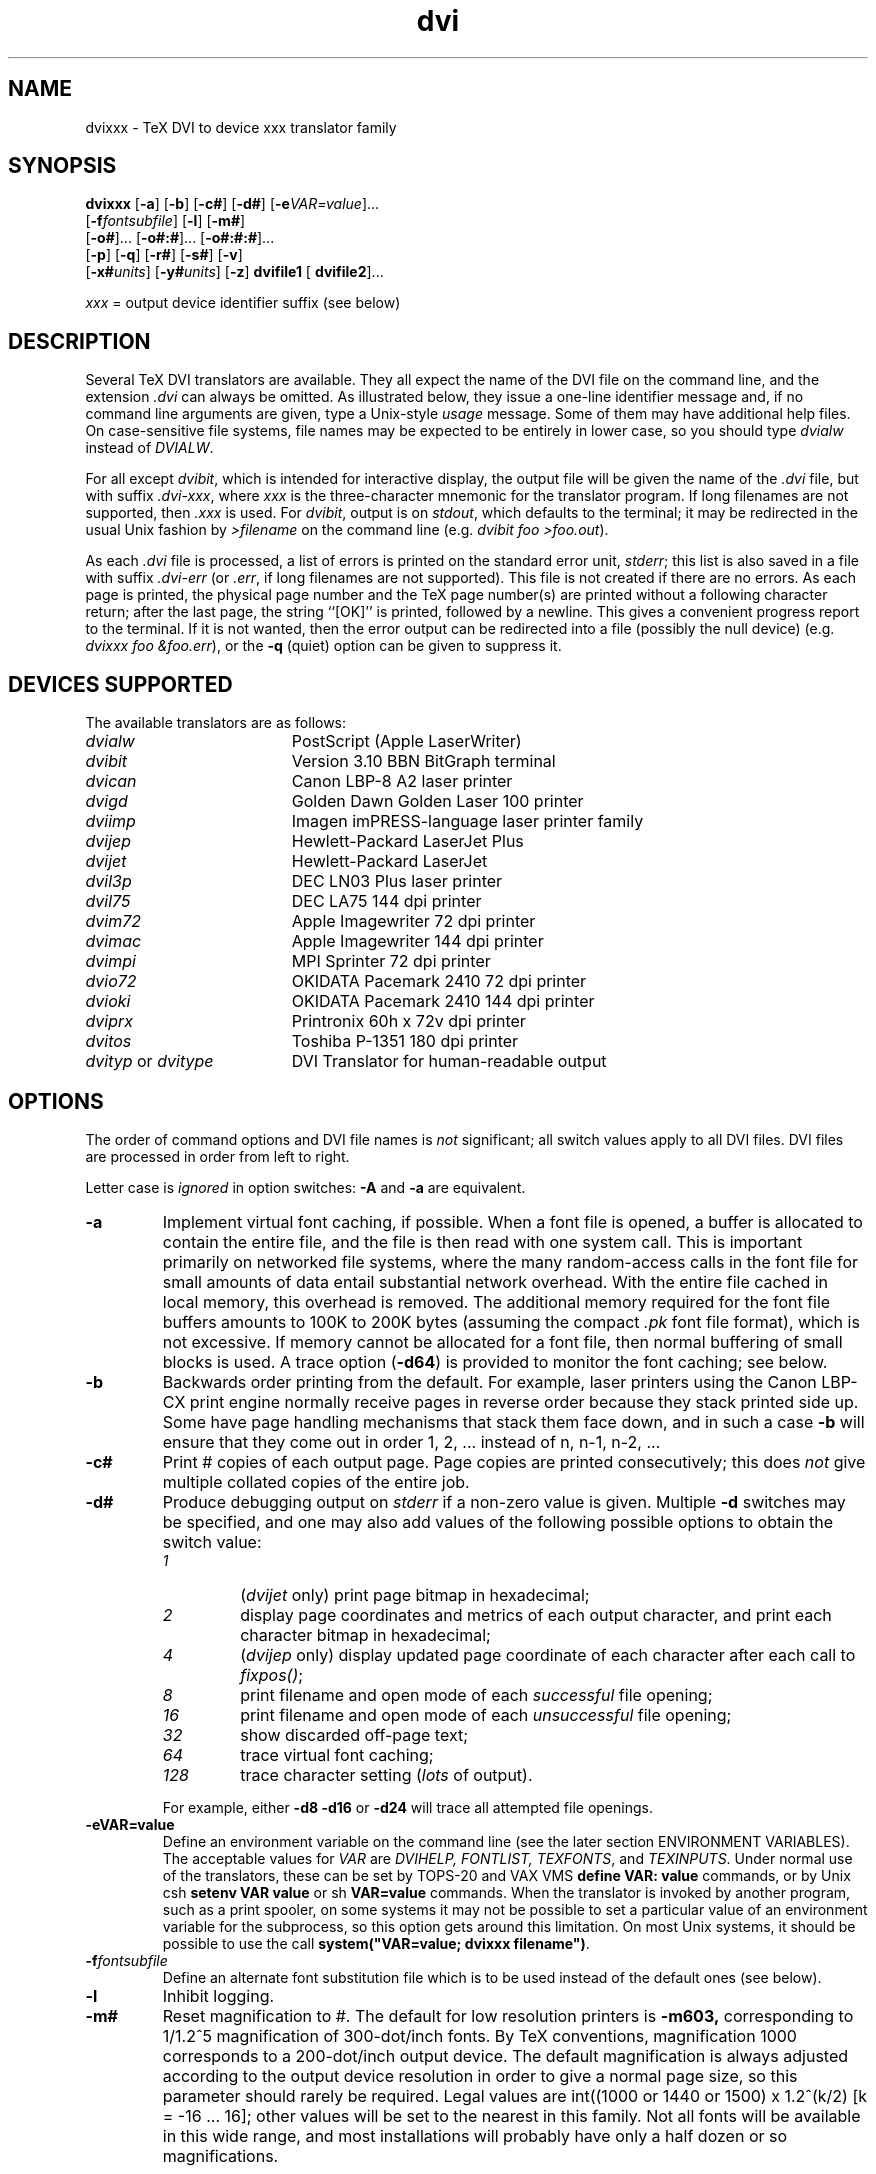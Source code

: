 .\" NB: make sure tabs in two tables below have not be turned into blanks
.\" Look for the lines beginning ".ta 1.2in"
.TH dvi 1L "21 October 1987"

.SH NAME

dvixxx \- TeX DVI to device xxx translator family

.SH SYNOPSIS

.na
\fBdvixxx\fP
[\fB\-a\fP]
[\fB\-b\fP]
[\fB\-c#\fP]
[\fB\-d#\fP]
[\fB\-e\fP\fIVAR=value\fP].\|.\|.
.if n .ti +0.5i
[\fB\-f\fP\fIfontsubfile\fP]
[\fB\-l\fP]
[\fB\-m#\fP]
.ti +0.5i
[\fB\-o#\fP].\|.\|.
[\fB\-o#:#\fP].\|.\|.
[\fB\-o#:#:#\fP].\|.\|.
.ti +0.5i
[\fB\-p\fP]
[\fB\-q\fP]
[\fB\-r#\fP]
[\fB\-s#\fP]
[\fB\-v\fP]
.if n .ti +0.5i
[\fB\-x#\fP\fIunits\fP]
[\fB\-y#\fP\fIunits\fP]
[\fB\-z\fP]
\fBdvifile1\fP
[\fB dvifile2\fP].\|.\|.

\fIxxx\fP\fR = output device identifier suffix (see below)\fP
.ad

.SH DESCRIPTION

Several TeX DVI translators are available.  They all expect
the name of the DVI file on the command line, and the
extension \fI.dvi\fP can always be omitted.  As illustrated
below, they issue a one-line identifier message and, if no
command line arguments are given, type a Unix-style
\fIusage\fP message.  Some of them may have additional help
files.  On case-sensitive file systems, file names may be
expected to be entirely in lower case, so you should type
\fIdvialw\fP instead of \fIDVIALW\fP.

For all except \fIdvibit\fP, which is intended for interactive display,
the output file will be given the name of the \fI.dvi\fP file, but with
suffix \fI.dvi-xxx\fP, where \fIxxx\fP is the three-character mnemonic
for the translator program.  If long filenames are not supported,
then \fI.xxx\fP is used.  For \fIdvibit\fP, output is on \fIstdout\fP,
which defaults to the terminal; it may be redirected in the usual Unix
fashion by \fI>filename\fP on the command line (e.g. \fIdvibit foo
>foo.out\fP).

As each \fI.dvi\fP file is processed, a list of errors is printed
on the standard error unit, \fIstderr\fP; this list is also saved
in a file with suffix \fI.dvi-err\fP (or \fI.err\fP, if long filenames
are not supported). This file is not created if there are no errors.  As
each page is printed, the physical page number and the TeX page
number(s) are printed without a following character return; after the
last page, the string ``[OK]'' is printed, followed by a newline. This
gives a convenient progress report to the terminal. If it is not wanted,
then the error output can be redirected into a file (possibly the null
device) (e.g. \fIdvixxx foo &foo.err\fP), or the \fB\-q\fP (quiet)
option can be given to suppress it.

.SH DEVICES SUPPORTED

The available translators are as follows:
.TP \w'dvityp_or_dvitype'u+2n
\fIdvialw\fP
PostScript (Apple LaserWriter)
.TP
\fIdvibit\fP
Version 3.10 BBN BitGraph terminal
.TP
\fIdvican\fP
Canon LBP-8 A2 laser printer
.TP
\fIdvigd\fP
Golden Dawn Golden Laser 100 printer
.TP
\fIdviimp\fP
Imagen imPRESS-language laser printer family
.TP
\fIdvijep\fP
Hewlett-Packard LaserJet Plus
.TP
\fIdvijet\fP
Hewlett-Packard LaserJet
.TP
\fIdvil3p\fP
DEC LN03 Plus laser printer
.TP
\fIdvil75\fP
DEC LA75 144 dpi printer
.TP
\fIdvim72\fP
Apple Imagewriter 72 dpi printer
.TP
\fIdvimac\fP
Apple Imagewriter 144 dpi printer
.TP
\fIdvimpi\fP
MPI Sprinter 72 dpi printer
.TP
\fIdvio72\fP
OKIDATA Pacemark 2410 72 dpi printer
.TP
\fIdvioki\fP
OKIDATA Pacemark 2410 144 dpi printer
.TP
\fIdviprx\fP
Printronix 60h x 72v dpi printer
.TP
\fIdvitos\fP
Toshiba P-1351 180 dpi printer
.TP
\fIdvityp\fP or \fIdvitype\fP
DVI Translator for human-readable output

.SH OPTIONS

The order of command options and DVI file names is \fInot\fP
significant; all switch values apply to all DVI files.  DVI files are
processed in order from left to right.

Letter case is \fIignored\fP in option switches: \fB\-A\fP
and \fB\-a\fP are equivalent.
.TP
.B \-a
Implement virtual font caching, if possible.
When a font file is opened, a buffer is allocated
to contain the entire file, and the file is then
read with one system call.  This is important
primarily on networked file systems, where the
many random-access calls in the font file for
small amounts of data entail substantial network
overhead.  With the entire file cached in local
memory, this overhead is removed.   The
additional memory required for the font file
buffers amounts to 100K to 200K bytes (assuming
the compact \fI\.pk\fP font file format), which is
not excessive.  If memory cannot be allocated for
a font file, then normal buffering of small
blocks is used.  A trace option (\fB\-d64\fP) is
provided to monitor the font caching; see below.
.TP
.B \-b
Backwards order printing from the default.  For example, laser printers
using the  Canon LBP-CX print  engine  normally receive  pages  in
reverse  order  because  they  stack printed side  up.  Some  have page
handling  mechanisms that stack them face  down, and in such  a case
\fB\-b\fP will ensure that they  come out in  order 1, 2, .\|.\|.
instead  of n, n-1, n-2, .\|.\|.
.TP
.B \-c#
Print # copies of each output page.  Page copies
are printed consecutively; this does
\fInot\fP
give multiple collated copies of the entire job.
.TP
.B \-d#
Produce debugging output on \fIstderr\fP if a non-zero value is given.
Multiple \fB\-d\fP switches may be specified, and one may also add
values of the following possible options to obtain the switch value:
.RS
.TP
.I 1
(\fIdvijet\fP only) print page bitmap in hexadecimal;
.TP
.I 2
display page coordinates and metrics of
each output character, and print each
character bitmap in hexadecimal;
.TP
.I 4
(\fIdvijep\fP only) display updated page
coordinate of each character after each call
to  \fIfixpos()\fP;
.TP
.I 8
print filename and open mode of
each
\fIsuccessful\fP
file opening;
.TP
.I 16
print filename and open mode of
each
\fIunsuccessful\fP
file opening;
.TP
.I 32
show discarded off-page text;
.TP
.I 64
trace virtual font caching;
.TP
.I 128
trace character setting (\fIlots\fP of output).
.RE
.PP
.RS
For example, either \fB\-d8 \-d16\fP or
\fB\-d24\fP will trace all attempted file openings.
.RE
.TP
.B \-eVAR=value
Define an environment variable on the command line (see the later
section ENVIRONMENT VARIABLES).  The acceptable values for
\fIVAR\fP
are
\fIDVIHELP,\fP
\fIFONTLIST,\fP
\fITEXFONTS\fP,
and
\fITEXINPUTS\fP.
Under normal use of the
translators, these can be set by TOPS-20 and
VAX VMS
\fBdefine VAR: value\fP
commands, or by Unix
csh
\fBsetenv VAR value\fP
or sh
\fBVAR=value\fP
commands.   When the
translator is invoked by another program, such as
a print spooler, on some systems it may not be
possible to set a
particular value of an environment variable for
the subprocess, so this option gets around this
limitation.  On most Unix systems, it should
be possible to use the call
\fBsystem("VAR=value; dvixxx filename")\fP.
.TP
.B \-f\fIfontsubfile\fP
Define an alternate font substitution file which
is to be used instead of the default ones (see below).
.TP
.B \-l
Inhibit logging.
.TP
.B \-m#
Reset magnification to #.  The default for low resolution printers is
\fB\-m603,\fP corresponding to 1/1.2^5 magnification of 300-dot/inch
fonts.  By TeX conventions, magnification 1000 corresponds to a
200-dot/inch output device.  The default magnification is always
adjusted according to the output device resolution in order to give a
normal page size, so this parameter should rarely be required.  Legal
values are int((1000 or 1440 or 1500) x 1.2^(k/2) [k = -16 .\|.\|. 16];
other values will be set to the nearest in this family.  Not all fonts
will be available in this wide range, and most installations will
probably have only a half dozen or so magnifications.

Magnification values less than 25 are taken to be a TeX magstep
parameter which is applied to the standard magnification for that
device.  For example, \fB\-m-0.5\fP selects a smaller size, and
\fB\-m2\fP selects a size 1.44 times larger than normal.
.TP
.B "\-o# \fIor\fP \-o#:# \fIor\fP \-o#:#:#"
Specify a page number, or range of page numbers, to be selected for
output.  In the third form, the last number is the page number step
size; it is normally 1.  This option may be specified any number of
times.  If it is not specified, then all pages will be printed.  Pages
are numbered in order 1, 2, 3, .\|.\|. in the file, but any page number
recorded by TeX on the printed page will in general be different.
Negative page numbers count backward; \-1 is the last page in the
document, \-2 the second last page, and so on.

As pages are selected for printing, [#{#} will be printed on
\fIstderr\fP, where the first # is the sequential page number in the
file, and the second # is a string of values of the TeX counters,
\\count0 through \\count9, separated by dots, with trailing zero
counters dropped. \\count0 usually records the printed page number.
When the page is completely output, a closing \fI]\fP will be printed on
\fIstderr\fP. Any error messages from processing of that page will
therefore occur between the square brackets.  For example, \fB\-o1:3
\-o12 \-o17:23 \-o\-3:\-1\fP would select pages 1, 2, 3, 12, 17, 18, 19,
20, 21, 22, and 23, plus the last three pages.

Pages are processed in the order found in the DVI file; there is
intentionally no attempt made to sort them according to the \\count0
values, since different macro packages may use this counter for
different purposes, and in the case of floating tables and figures,
the pages may not be in order anyway.

Pages will always be printed in an order appropriate for the device so
that the first document page occurs first face up in the document
stack; the \fB\-b\fP option can be used to reverse this order.  For
example, some Hewlett-Packard LaserJet Plus printers are equipped with
a page flipper which stacks output face down; for these, the \fB\-b\fP
option will ensure that the pages come out in the expected order.

Specification of a page number step size is useful for producing duplex
(two-sided) printing.  For example, with laser printers using the Canon
LBP-CX engine, the first run could specify \fB\-o1:9999:2,\fP which
would stack output face up, beginning with the last page, and ending
with page 1 on top.  The printed pages can then be reinserted in the
input tray \fIface up\fP, page 1 on the top, exactly as they were found
in the output tray, with the top of the page in the tray closest to the
end which is inserted first into the printer.  A second run with \fB\-b
\-o2:9999:2\fP would then print pages 2, 4, .\|.\|., on the backs of
pages 1, 3, .\|.\|.; note the \fB\-b\fP option to get backwards order on
the second run.

There is a bug in Microsoft C's \fIsscanf()\fP on the IBM PC; it does
not correctly parse input on the format \fI"%d:%d:%d"\fP in
\fIoption()\fP for the page number switch.  It correctly returns the
numbers, but instead of returning the number of such items parsed, it
returns \-1, which should only happen if none are parsed.  A work
around seems to be to supply a trailing colon on the switch, so that
you write \fB\-o17:\fP instead of \fB\-o17\fP.
.TP
.B \-p
Inhibit font preloading.  This may produce output a few seconds
earlier when all pages are output, but should have negligible effect
on the execution time, and consequently, should normally not be
specified.  When individual pages are being printed with the
\fB\-o#\fP option, preloading is necessary (and will be forced) to
ensure that all fonts are defined before they are referenced.
.TP
.B \-q
Quiet mode.  Status displays to \fIstderr\fP are suppressed, unless
warning or error messages are issued.  For interactive devices
(\fIdvibit\fP), warning messages are suppressed.
.TP
.B \-r#
(Device = HP LaserJet only).  Specify the Laser Jet output resolution
in dots per inch.  \fI#\fP must be one of 75, 100, 150, or 300.  The
actual plot file is identical in each case; only the size on the
output page is changed, because the resolution change is effected by
printing 1 x 1, 2 x 2, 3 x 3, or 4 x 4 pixel blocks.
.TP
.B \-r
(Device = Golden Laser 100 only).  Select
run-length encoding of the output file.  This
reduces disk space typically by 10% to 40%, but
increases host CPU time for the preparation of
the output file.
.TP
.B \-r
(Device  = Apple ImageWriter only).   Select  run-length
encoding of the output file.
.TP
.B \-r
(Device = Toshiba P-1351 only).  Select
run-length encoding of the output file.  This
reduces disk space typically by 10% to 40%, but
increases host CPU time for the preparation of
the output file, and because of poor logic in the
printer, may double the print time!  The print
quality is also substantially worse, so this
option is generally
\fInot\fP
recommended.
.TP
.B \-s#
(Device = Apple LaserWriter only).  Force
characters larger than # pixels wide or high to
be reloaded each time they are required.  The
Version 23.0 PostScript interpreter has a bug
which manifests itself in fatal
\fIVM error\fP
messages when large characters are sent.  A
reasonable default value has been set for this
which should normally avoid the problem.
Specifying
.B \-s0
will cause reloading of
every character each time it is used.
.TP
.B \-v
(Device = Apple LaserWriter  only).  Force reloading  of
all required fonts at start of each page.
.TP
.B \-x#\fIunits\fP
The  \fB\-x\fP options specify the left margin of the TeX page on the
output page in any of the indicated units.  Letter case is not
significant in the units field, which must \fInot\fP be separated from
the number by any space. \fI#\fP may be fractional.  For example,
\fB\-x1.0in\fP, \fB\-x2.54cm\fP, \fB\-x72.27pt\fP, and \fB\-x6.0225pc\fP
all specify a one-inch left margin. Negative values are permissible, and
may be used to shift the output page left (possibly truncating it on the
left) in order to display a wide TeX page.

The \fIunits\fP field is mandatory, and may be one of
.RS
.TP
.B bp
big point (1in = 72bp)
.TP
.B cc
cicero (1cc = 12dd)
.TP
.B cm
centimeter (1in = 2.54cm)
.TP
.B dd
didot point (1157dd = 1238pt)
.TP
.B in
inch
.TP
.B mm
millimeter (10mm = 1cm)
.TP
.B pc
pica (1pc = 12pt)
.TP
.B pt
point (72.27pt = 1in)
.TP
.B sp
scaled point (65536sp = 1pt)
.RE
.TP
.B \-y#\fIunits\fP
The \fB\-y\fP options specify the top margin of the TeX page on the
output page.  Letter case is not significant in the units field, which
must \fInot\fP be separated from the number by any space.  # may be
fractional.  For example, \fB\-y1.0in\fP, \fB\-y2.54cm\fP,
\fB\-y72.27pt\fP, and \fB\-y6.0225pc\fP all specify a one-inch top
margin.  Negative values are permissible, and may be used to shift the
output page up (possibly truncating it on the top) in order to display a
long TeX page.

By decree of the Stanford TeX Project, the default TeX page origin
is always 1 inch over and down from the top-left page corner, even
when non-American paper sizes are used.  This corresponds to the switch
settings \fB\-x1in \-y1in\fP; these values are assumed unless
overridden.
.TP
.B \-z
(TOPS-20 or 4.xBSD Unix only).  For each DVI file processed, type
in an EXEC command \fBDVISPOOL: dvifilename\fP (on Unix,
\fBDVISPOOL dvifilename\fP) followed by a newline.  The user
should have defined \fIDVISPOOL:\fP (or \fIDVISPOOL\fP) to be a
program or shell script which sends the translation of the DVI
file to the appropriate output spooler.

.SH SAMPLE EXECUTION

Here is a sample execution of LaTeX and DVIALW extracted from
a TOPS-20 PHOTO log:

.nf
@latex biblio.ltx
This is TeX, Tops-20 Version 1.1 (preloaded format=lplain 84.9.29)
(APS:<BEEBE.PLOT79.DOCUMENTATION>BIBLIO.LTX.28
LaTeX Version 2.06a - Release 7 July 84
(APS:<TEX.LATEX>REPORT.STY.2
Document Style 'report'. Version 0.91 - released 25 June 1984
(APS:<TEX.LATEX>REP11.STY.2))
(APS:<BEEBE.PLOT79.DOCUMENTATION>MYBIBLIO.STY.1 Mybibliography
environment style - Version 0.0 - 15-May-86)
(APS:<BEEBE.PLOT79.DOCUMENTATION>BIBLIO.AUX.12) [0]
(APS:<BEEBE.PLOT79.DOCUMENTATION>BIBLIO1.LTX.3 [1] [2] [3] [4]
[5]) [6]
(APS:<BEEBE.PLOT79.DOCUMENTATION>BIBLIO.AUX.13)
(see the transcript file for additional information)
Output written on APS:<BEEBE.PLOT79.DOCUMENTATION>BIBLIO.DVI.1
(7 pages, 13960 bytes).
Transcript written on APS:<BEEBE.PLOT79.DOCUMENTATION>BIBLIO.LST.1.

@dvialw -x0.3in -y0.2in biblio bt:example
[TeX82 DVI Translator Version 2.0 for PostScript [Apple LaserWriter
laser printer]]
[Input from DVI file biblio.dvi]
[Output on file biblio.dvi-alw]
[7 pages]
[1500 magnification]
[7{6}] [6{5}] [5{4}] [4{3}] [3{2}] [2{1}] [1{0}]  [OK]
[Input from DVI file bt:example.dvi]
[Output on file bt:example.dvi-alw]
[1 pages]
[1500 magnification]
[1{1}]  [OK]

.fi

When the TOPS-20 version of TeX finishes execution, it
normally simulates terminal input of a line of the form

.nf
TeXspool: dvifile
.fi

without supplying a final carriage return.
The default value of the logical name \fITeXspool:\fP points to a
dummy program which does nothing, so if you just type a carriage
return yourself, the line is effectively ignored.  This is
reasonable in that it usually takes several trips through \TeX
before you have a \fI.dvi\fP file worth printing.  If you like,
you can redefine \fITeXspool:\fP to point to your favorite DVI
translator, for example,

.nf
define TeXspool: sys:dvialw.exe
.fi

Then when you type a carriage return when TeX finishes, it
will run the translator immediately, saving you a line of typing.
If you do not want the translator to run, just cancel the line by
typing \fBCtl-U\fP or \fBCtl-C\fP.

A sample invocation of DVITYPE is as follows:

.nf
@dvitype
DVIFILE    : story.dvi
OUTPUT     : tty:
This is DVItype, Tops-20 Version 2.8
Output level (default=3, ? for help):
Starting page (default=*):
Maximum number of pages (default=1000000):
Assumed device resolution in pixels per inch (default=300/1):
New magnification (default=0 to keep the old one):
Options selected:
  Starting page = *
  Maximum number of pages = 1000000
  Output level = 3 (the works)
  Resolution =  300.00000000 pixels per inch
numerator/denominator=25400000/473628672
magnification=1000;       0.00006334 pixels per DVI unit
' TeX output 1986.06.20:1039'
Postamble starts at byte 569.
maxv=43725786, maxh=30785863, maxstackdepth=3, totalpages=1
Font 33: amsl10---loaded at size 655360 DVI units
Font 23: ambx10---loaded at size 655360 DVI units
 .\|.\|.and so on.\|.\|.
.fi

.SH FONT SUBSTITUTION

If no \fB\-f\fP\fIfontsubfile\fP option is given, and font substitution
is required, if the current DVI file is \fIfoo.dvi\fP, then the
files \fIfoo.sub\fP, \fItexfonts.sub\fP, and
\fItexinputs:texfonts.sub\fP will be tried in order.  The first two
will be found on the current directory, and the last is the
system default.  This gives the option of document-specific,
user-specific, and system-specific substitutions, and the
\fB\-f\fP option allows all of these to be overridden.

Font substitution lines have the form:

.nf
.ta (\w'oldname.oldmag'u+2n) +(\w'->'u+2n) +(\w'subname.submag'u+2n)
% comment
oldname.oldmag	->	subname.submag	% comment
oldname oldmag	->	subname submag	% comment
oldname	->	subname	% comment
.fi

Examples are:

.nf
.ta (\w'oldname.oldmag'u+2n) +(\w'->'u+2n) +(\w'subname.submag'u+2n)
% These provide replacements for some LaTeX invisible fonts:
iamr10 1500	->	amr10 1500	% comment
iamr10.1500	->	amr10.1500	% comment
iamssb8	->	amssb8	% comment
.fi

The first  two  forms request  substitution  of a  particular  font  and
magnification.  The third  form substitutes an  entire font family;  the
closest available magnification to the  required one will be used.   Any
dots in  the  non-comment  portion  will be  converted  to  spaces,  and
therefore, cannot be part of a name field.

The first matching substitution will be selected, so
magnification-specific substitutions should be given first,
before family substitutions.

Comments are introduced by percent and continue to end-of-line,
just as for TeX.  One whitespace character is equivalent to
any amount of whitespace.  Whitespace and comments are optional.

.SH SCREEN CONTROL

At present, \fIdvibit\fP is the only family member which supports
interactive viewing of the TeX output.  The following
description therefore applies only to it, but the functionality
should be adhered to in any new interactive device drivers.

All switches, including the page selection (\fB\-o\fP) and page
origin (\fB\-x\fP and \fB\-y\fP) switches, work normally.  In order
to avoid unnecessary waste of screen space, you probably will
want to specify \fB\-x0in\fP and \fB\-y0in\fP to remove the default
one-inch left and top margins.  The \fB\-q\fP option is probably also
advisable to avoid warning messages, such as from font substitutions.

At beginning of page, a command and status menu is displayed at
the top of the screen.  When the end-of-page command is reached
in the DVI file, or as soon as keyboard input is available, the
driver will enter the end-of-page routine.  Any keyboard input
command is then read and acted upon; unrecognized input is
discarded with a warning beep.  The advantage of checking for
keyboard input during the main DVI reading loop is that unwanted
display can be avoided.  This is valuable if you are
repositioning the page, or skimming a document.  The EMACS text
editor uses much the same display algorithm---do nothing more to
the screen if a user command will probably invalidate it anyway.

The input can select
.RS
.TP \w'\(bu'u+2n
\(bu
redisplay of the current page, possibly shifting it up,
down, left, or right, to see more of it, or to restore a
display trashed by an unexpected system message or
transmission line error;
.TP
\(bu
continuation to the next page in the page list selected
by default or by the \fB\-o\fP option;
.TP
\(bu
backing up to the previous page (useful if you overshoot);
.TP
\(bu
display of an arbitrary page by typing its sequence number;
.TP
\(bu
termination of execution.
.RE

Although the menu  on the top line displays only a subset of
the possible commands, a number of synonyms are provided for user
convenience.  In particular, arrow keys in VT52 and VT100 modes
are recognized, as are EMACS control-character commands to move
the cursor or page display.  Commands are provided for  both
coarse and fine adjustment of page position.

Here is the current command list.  Input is immediate; no
terminating carriage return is necessary.  Consequently, typing
error correction is supported only for the digit string command;
it ends at the first non-digit typed.

.RS
.TP
.B D
Move the display down by 1/8 of screen size.
.TP
.B U
Move the display up by 1/8 of screen size.
.TP
.B L
Move the display left by 1/8 of screen size.
.TP
.B R
Move the display right by 1/8 of screen size.
.TP
.B "d \fRor\fP Ctl-N \fRor\fP down-arrow"
Move the display down by 1/64 of screen size.
.TP
.B "u \fRor\fP Ctl-P \fRor\fP up-arrow"
Move the display up by 1/64 of screen size.
.TP
.B "l \fRor\fP Ctl-B \fRor\fP left-arrow"
Move the display left by 1/64 of screen size.
.TP
.B "r \fRor\fP Ctl-F \fRor\fP right-arrow"
Move the display right by 1/64 of screen size.
.TP
.B ". \fRor\fP Ctl-L"
Redisplay current page.
.TP
.B @
Redisplay current page with \fIstartup\fP page positioning.
.TP
.B "CARET \fRor\fP BACKSPACE"
Redisplay previous page.
.TP
.B nnn
nnn is a digit string; DELETE/RUBOUT and BACKSPACE keys correct
typing errors in it.  Move to \fBnnn\fP-th page, where document
pages are numbered 1, 2, .\|.\|..  The TeX page numbers are
displayed in the status window. This is a recursive display; if
you respond at end-of-page with a \fInext-page\fP command,
display will revert to the page sequence you were viewing when
you first issued the \fBnnn\fP command.
.TP
.B "SPACE \fRor\fP RETURN \fRor\fP Ctl-V"
Display next page.
.TP
.B "Q \fRor\fP q \fRor\fP X \fRor\fP x"
Quit or exit.  The screen will be cleared and the terminal
restored to its normal font and emulation mode.
.TP
.B Z
Zoom up one magstep (1.2 times larger) from current size.
.TP
.B z
Zoom down one magstep (1.2 times smaller) from current size.

It is likely that some font magnifications will be unavailable
for zooming, so do not be alarmed if some characters are
displayed as blanks when you do this.  You can use the font
substitution mechanism (\fB\-f\fP option above) to work around
this, or you can ask your font administrator to generate the
required magnifications.  When font substitution happens because
of an unavailable magnification, characters of an incorrect size
are used with the spacing required for the font which TeX used,
so output is likely to look peculiar.

To avoid exhausting the terminal's font memory, larger characters
as sent as raster bitmaps each time they are used, rather than as
downloaded fonts, making the screen display much slower.  The
size limit is large enough that this should not be necessary
except at large magnifications.
.RE

.SH SPECIALS

The TeX \fB\\special{}\fP command is intended to allow the
specification in a \fI.tex\fP file of a request to the DVI
driver, usually for the insertion of graphical material at that
point in the document.  It is currently implemented only for
\fIdvialw\fP; other drivers will simply issue a warning message.

The TeX \fB\\special{}\fP command is expected to look like one
of the following:

.nf
    \\special{overlay filename}          % absolute positioning
    \\special{include filename}          % relative positioning
    \\special{insert filename}           % relative positioning
.fi

In the first case, the PostScript file to be included will be
mapped onto the page at precisely the coordinates it specifies.
In the other two cases, the upper-left corner of the bounding box
will be placed at the current point.  The PostScript file must
then contain (usually near the start) a comment of the form

.nf
%%BoundingBox: llx lly urx ury
.fi

specifying the bounding  box lower-left and  upper-right coordinates  in
standard PostScript units (1/72 inch).  Alternatively, if the comment

.nf
%%BoundingBox: (atend)
.fi

is found in  the file,  the last  1000 characters  of the  file will  be
searched to find a comment of the form:

.nf
%%BoundingBox: llx lly urx ury
.fi

If the PostScript file cannot be opened, or the
\fB\\special{}\fP command string cannot be recognized, or for
relative positioning, the bounding box cannot be determined, a
warning message is issued and the \fB\\special\fP command is
ignored.

Otherwise, the section of the PostScript file between the
comment lines

.nf
%begin(plot)
%end(plot)
.fi

is copied to the output file surrounded by

.nf
save
300 72 div 300 72 div scale % revert to standard 1/72 inch units
% if relative positioning, then
% (xcp(in 1/72in)-llx) (ycp(in 1/72in)-ury) translate
 .\|.\|.PostScript file contents.\|.\|.
restore
.fi

Plot files produced by PLOT79 have all the expected commands in
them to allow their use in TeX \fB\\special{}\fP commands.
The two PLOT79 parameters which influence the size of the plot
are

.RS
.TP \w'\(bu'u+2n
\(bu
the device size specified in the call to \fISETSZ()\fP; it
defaults to 11in if \fISETSZ()\fP is not called.
.TP
\(bu
the device space specified in the call to \fISETDS2()\fP or
\fISETDS3()\fP; it defaults in the CORE system to the unit
square, but if the PLOT79 framing routines are called, they
will reset the device space to a horizontal or vertical
frame in proportions of the local standard paper size (1 :
8.5/11 in the USA).
.RE

For example, if a device size of 5in is specified for a
standard horizontal frame, the bounding box will be declared to
be 5in wide and (8.5/11)*5in = 3.8636in high, so a
TeX manuscript requiring the plot could have the following
commands at the start of a new paragraph:

.nf
\\special{include plotfilename}
\\vspace*{3.9in}
.fi

.SH ENVIRONMENT VARIABLES

The behavior of the DVI translators can be influenced by
definition of logical names on TOPS-20 and VAX VMS, or
environment variables in Unix and PC DOS.  Compiled-in
internal defaults will be provided for any of these which are not
defined.   They \fImust\fP be entirely in upper-case, since that
is conventional on Unix systems.  The names currently recognized
are as follows:
.TP \w'TEXINPUTS'u+2n
DVIHELP
This variable defines an alternate help string which  is
typed when the  user makes  an input  error.  It  should
direct  the  user  to  additional  documentation.    For
example, on TOPS-20, it might be ``try HELP
DVI or XINFO DVI''.
.TP
FONTLIST
Normally, the drivers are prepared to search first for \fI.pk\fP,
then \fI.gf\fP, then \fI.pxl\fP font files. This variable can be used to
change this search order, or remove one or more of the possibilities.
It is expected to contain at least one of the strings ``PK'', ``GF'',
or ``PXL'', possibly separated by arbitrary punctuation and other text.
This flexibility is necessary because some operating systems expect
environment variables to conform to some syntax, such as that of a file
name.  Letter case is \fInot\fP significant.    Some acceptable strings
are ``PXL-then-PK-then-GF'', ``pk.gf'', ``use-only-PXL-fonts'', and
``PXL/GF/PK''.
.TP
TERM
This variable is used only for \fIdvibit\fP; if it does not
evaluate to either ``bitgraph'' or ``bg'', \fIdvibit\fP will
refuse to run.  On Unix, this is the conventional way of
defining terminal types with the \fItermcap\fP or
\fIterminfo\fP systems.  This variable is ignored on VAX
VMS, since the VMS C library sets it to a value which can
never be ``bitgraph'' or ``bg''.
.TP
TEXFONTS
This defines the directory path for finding font  files. Its value is
\fIprepended\fP to the name of a \TeX font to  get a full file
specification.  A typical value in Unix for \fITEXFONTS\fP would be
\fI/usr/local/lib/tex/fonts/\fP.  On TOPS-20, font \fIcmr10\fP on a
300-dot/inch device might correspond to the files
\fItexfonts:cmr10.300gf\fP, \fItexfonts:cmr10.300pk\fP, or
\fItexfonts:cmr10.1500pxl\fP.
.TP
TEXINPUTS
This defines the directory path for finding files  which
are not in the current working directory.
It is \fIprepended\fP to file names.  A typical value in Unix
would be \fI/usr/local/lib/tex/macros/\fP.

.SH IBM PC CAVEATS

The latest version of the drivers has been compiled with
Microsoft C Version 4.0.  With Version 3.0, some \fI.dvi\fP files
experienced a fatal \fIfloating-point stack overflow\fP
error both with and without a floating-point coprocessor; this
can only be due to code generation errors, and it disappeared
with Version 4.0.

PC DOS by default has only a small number of available open
files, and this number is not adequate for the drivers with
the value of five for \fIMAXOPEN\fP set in \fImachdefs.h\fP.
You need to increase the limits by entering the lines

.nf
FILES=10
BUFFERS=10
.fi

in the \fIconfig.sys\fP file in the boot directory, then
reboot the system to have the new values take effect.
Larger values are of course possible, though \fIFILES=20\fP
is the limit with current versions of PC DOS.  Run-time
performance can be quite sensitive to these settings, so you
may wish to experiment.

If there is no \fIconfig.sys\fP file, or the settings of
\fIFILES\fP and \fIBUFFERS\fP are too small, you will find the
disk whirring madly while the driver attempts to open font files
with neighboring magnifications, and then it will finally die
with a message \fIunable to open .err file\fP.  Use of the
\fB\-d24\fP option may be useful in tracking how many files can
successfully be opened.

The drivers have been loaded with the default Microsoft
floating-point library; the compiler generates calls to
library routines which test a flag initialized at startup
time which indicates the presence or absence of the
floating-point coprocessor chip.  If it is available, the
library routines will automatically use it.  You can force
the chip to be ignored by defining an arbitrary non-empty
string value for the environment variable
\fINO87\fP, for example

.nf
set NO87=no-8087-available
.fi

When the DVI translator runs, the value of this variable should
be typed on the screen as the first output line.  On a Leading
Edge PC, this typeout does not appear, for unknown reasons.  On a
4.77MHz IBM PC XT, the translators run twice (!) as slowly when
\fINO87\fP is defined.

The reason that you might need to know this is that the method
employed by the library routines for detecting the presence or
absence of an 8087 (or 80287) chip is not infallible, thanks to
design flaws of some PC's and possibly also the Intel chips.  It
is conceivable that the library might think a coprocessor chip is
present, when in fact it is not, and the first floating-point
instruction executed would hang the machine.

.SH FILES

The values of \fItexinputs:\fP and \fItexfonts:\fP below are
system-dependent. On Unix systems, typical values are
\fI/usr/local/lib/tex/macros/\fP and \fI/usr/local/lib/tex/fonts/\fP.

.TP \w'texinputs:texfonts.sub'u+2n
.I *.dvi
TeX DeVice Independent output file
.TP
.I *.dvi-err
TeX DVIxxx translator error log
.TP
.I *.err
TeX DVIxxx translator error log when long extensions are not available
.TP
.I *.dvi-xxx
TeX DVIxxx translator output file
.TP
.I *.xxx
TeX DVIxxx translator output file when long extensions are not
available
.TP
.I *.sub
DVI file-specific font substitution file
.TP
.I DVISPOOL
Environment variable (4.xBSD Unix only) defining program or shell script
which sends translation of DVI file to the appropriate output spooler.
.TP
.I DVISPOOL:
Logical name (TOPS-20 only) defining program which sends translation
of DVI file to the appropriate output spooler.
.TP
.I texfonts.sub
Job-wide font substitution file
.TP
.I texfonts:*.*pxl
TeX default font rasters
.TP
.I texfonts:*.*gf
TeX default font rasters
.TP
.I texfonts:*.*pk
TeX default font rasters
.TP
.I texinputs:dvialw.ps
PostScript header file containing standard macro definitions prefixed
to PostScript output from dvialw
.TP
.I texinputs:texfonts.sub
System-wide font substitution file

.SH "SEE ALSO"

dvitype(1),
latex(1),
tex(1),
tr2tex(1),
\fILocal LaTeX Guide\fP,
\fIA TeX DVI Driver Family\fP.

.SH BUGS

Bugs in either the software or its documentation
should be reported by electronic or postal mail to

.nf
Nelson H.F. Beebe
Center for Scientific Computation
220 South Physics Building
University of Utah
Salt Lake City, UT 84112
USA

Tel: (801) 581-5254
EMAIL: Beebe@Science.Utah.Edu (Internet)
.fi

An active electronic mailing list for news about the DVI driver family
development is maintained by the author at the above net address.  Send
requests there if you wish to be on it.

.SH AUTHORS

David Fuchs at Stanford University wrote \fIdvitype\fP in
\fIweb\fP
and defined the DVI file format.

Mark Senn at Purdue University wrote a preliminary version of the BBN
BitGraph driver in C, using \fIdvitype\fP as a model.  Stephan v.
Bechtolsheim and Bob Brown at Purdue, Robert Wells at BBN, and Jim
Schaad and Richard Furuta at the University of Washington, improved
it.

Contributions for PostScript devices came from Neal Holtz at Carleton
University.  Simon Barnes of Schlumberger Cambridge Research Ltd., and
Robin Rohlicek at BBN provided useful additions to the BBN BitGraph
driver which have been generalized and incorporated in Version 2.07.

The transformation to about a dozen other device drivers,
the massive code rearrangement for many new features and
easy identification of host- and device-dependent sections, plus
support for \fI\.pk\fP and \fI\.gf\fP
compact font files, was carried out at the University of Utah by
Nelson H.F.  Beebe.  He also wrote the documents
\fIA TeX DVI Driver Family\fP
and
\fIUsing LaTeX at the University of Utah College of Science DEC-20\fP.
The first describes all of these drivers in detail,
and the second is the
\fILocal LaTeX Guide\fP.

Lon Willett at Utah adapted \fIdvijep\fP to make \fIdviimp\fP for the
Imagen laser printer family.

John Sauter adapted one of the low-resolution printer drivers to produce
\fIdvil75\fP for the DEC LA75 printer, and \fIdvil3p\fP for the DEC LN03
Plus laser printer.

Norman Naugle and colleagues at Texas A&M implemented the
family on several new systems.

